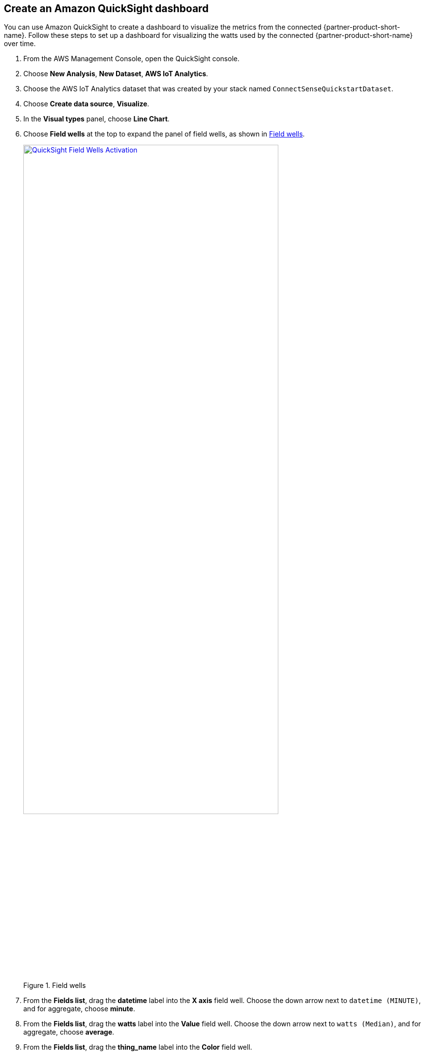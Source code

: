 == Create an Amazon QuickSight dashboard

You can use Amazon QuickSight to create a dashboard to visualize the metrics from the connected {partner-product-short-name}. Follow these steps to set up a dashboard for visualizing the watts used by the connected {partner-product-short-name} over time.

.    	From the AWS Management Console, open the QuickSight console.
.    	Choose *New Analysis*, *New Dataset*, *AWS IoT Analytics*.
.    	Choose the AWS IoT Analytics dataset that was created by your stack named `ConnectSenseQuickstartDataset`.
.    	Choose *Create data source*, *Visualize*.
.    	In the *Visual types* panel, choose *Line Chart*.
.    	Choose *Field wells* at the top to expand the panel of field wells, as shown in <<field-wells>>.
+
[#field-wells]
.Field wells
[link=../../docs/operational_guide/images/quicksight-field-wells-activation.png]
image::../../docs/operational_guide/images/quicksight-field-wells-activation.png[QuickSight Field Wells Activation, 80%]

[start=7]
. From the *Fields list*, drag the *datetime* label into the *X axis* field well. Choose the down arrow next to `datetime (MINUTE)`, and for aggregate, choose *minute*.
. From the *Fields list*, drag the *watts* label into the *Value* field well. Choose the down arrow next to `watts (Median)`, and for aggregate, choose *average*.
.	From the *Fields list*, drag the *thing_name* label into the *Color* field well.
+
Your field wells now look something like <<field-wells-units>>.
+
[#field-wells-units]
.Field wells with units
[link=../../docs/operational_guide/images/quicksight-field-wells.png]
image::../../docs/operational_guide/images/quicksight-field-wells.png[QuickSight field wells, 80%]
+
You now see the watts plotted something like <<quicksight-data-viz>>:
+
[#quicksight-data-viz]
.QuickSight data visualization
[link=../../docs/operational_guide/images/quicksight-data-visualization.png]
image::../../docs/operational_guide/images/quicksight-data-visualization.png[QuickSight data visualization]

NOTE: To grant QuickSight access to AWS IoT Analytics, see https://docs.aws.amazon.com/iotanalytics/latest/userguide/data-visualization.html#visualization-quicksight[Visualizing AWS IoT Analytics data with Amazon QuickSight^].